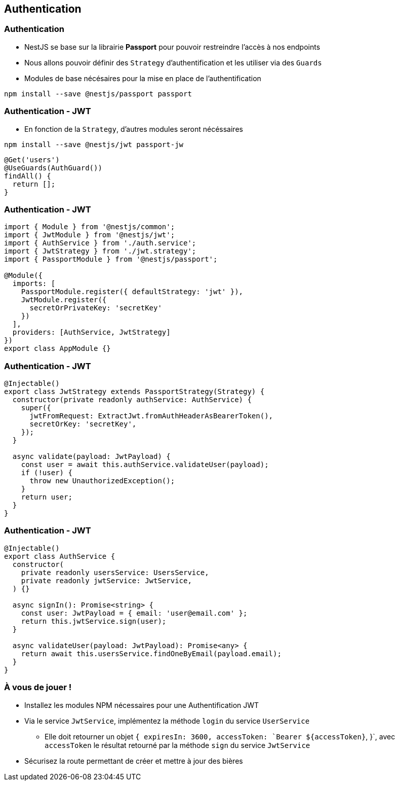 == Authentication

=== Authentication

* NestJS se base sur la librairie *Passport* pour pouvoir restreindre l'accès à nos endpoints
* Nous allons pouvoir définir des `Strategy` d'authentification et les utiliser via des `Guards`
* Modules de base nécésaires pour la mise en place de l'authentification

[source,shell]
----
npm install --save @nestjs/passport passport
----

=== Authentication - JWT

* En fonction de la `Strategy`, d'autres modules seront nécéssaires

[source,shell]
----
npm install --save @nestjs/jwt passport-jw
----

[source,typescript]
----
@Get('users')
@UseGuards(AuthGuard())
findAll() {
  return [];
}
----

=== Authentication - JWT

[source,typescript]
----
import { Module } from '@nestjs/common';
import { JwtModule } from '@nestjs/jwt';
import { AuthService } from './auth.service';
import { JwtStrategy } from './jwt.strategy';
import { PassportModule } from '@nestjs/passport';

@Module({
  imports: [
    PassportModule.register({ defaultStrategy: 'jwt' }),
    JwtModule.register({
      secretOrPrivateKey: 'secretKey'
    })
  ],
  providers: [AuthService, JwtStrategy]
})
export class AppModule {}
----

=== Authentication - JWT

[source,typescript]
----
@Injectable()
export class JwtStrategy extends PassportStrategy(Strategy) {
  constructor(private readonly authService: AuthService) {
    super({
      jwtFromRequest: ExtractJwt.fromAuthHeaderAsBearerToken(),
      secretOrKey: 'secretKey',
    });
  }

  async validate(payload: JwtPayload) {
    const user = await this.authService.validateUser(payload);
    if (!user) {
      throw new UnauthorizedException();
    }
    return user;
  }
}
----

=== Authentication - JWT

[source,typescript]
----
@Injectable()
export class AuthService {
  constructor(
    private readonly usersService: UsersService,
    private readonly jwtService: JwtService,
  ) {}

  async signIn(): Promise<string> {
    const user: JwtPayload = { email: 'user@email.com' };
    return this.jwtService.sign(user);
  }

  async validateUser(payload: JwtPayload): Promise<any> {
    return await this.usersService.findOneByEmail(payload.email);
  }
}
----

=== À vous de jouer !

* Installez les modules NPM nécessaires pour une Authentification JWT
* Via le service `JwtService`, implémentez la méthode `login` du service `UserService`
** Elle doit retourner un objet `{ expiresIn: 3600, accessToken: `Bearer ${accessToken}`, }`, avec `accessToken` le résultat retourné par la méthode `sign` du service `JwtService`
* Sécurisez la route permettant de créer et mettre à jour des bières
